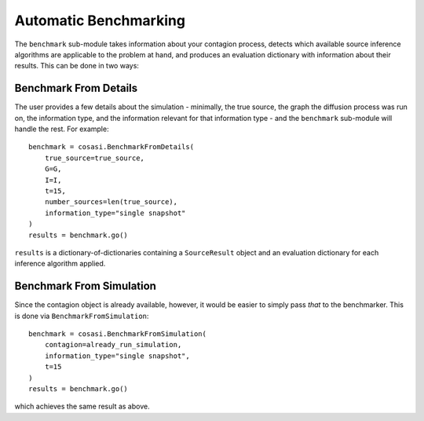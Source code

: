 ======================
Automatic Benchmarking
======================

The ``benchmark`` sub-module takes information about your contagion process, detects which available source inference algorithms are applicable to the problem at hand, and produces an evaluation dictionary with information about their results. This can be done in two ways:

Benchmark From Details
----------------------

The user provides a few details about the simulation - minimally, the true source, the graph the diffusion process was run on, the information type, and the information relevant for that information type - and the ``benchmark`` sub-module will handle the rest. For example:

::

    benchmark = cosasi.BenchmarkFromDetails(
        true_source=true_source,
        G=G,
        I=I,
        t=15,
        number_sources=len(true_source),
        information_type="single snapshot"
    )
    results = benchmark.go()

``results`` is a dictionary-of-dictionaries containing a ``SourceResult`` object and an evaluation dictionary for each inference algorithm applied.


Benchmark From Simulation
-------------------------

Since the contagion object is already available, however, it would be easier to simply pass *that* to the benchmarker. This is done via ``BenchmarkFromSimulation``:

::

    benchmark = cosasi.BenchmarkFromSimulation(
        contagion=already_run_simulation,
        information_type="single snapshot",
        t=15
    )
    results = benchmark.go()

which achieves the same result as above.
